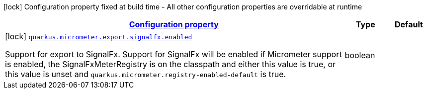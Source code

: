[.configuration-legend]
icon:lock[title=Fixed at build time] Configuration property fixed at build time - All other configuration properties are overridable at runtime
[.configuration-reference, cols="80,.^10,.^10"]
|===

h|[[quarkus-micrometer-config-group-config-signal-fx-config_configuration]]link:#quarkus-micrometer-config-group-config-signal-fx-config_configuration[Configuration property]

h|Type
h|Default

a|icon:lock[title=Fixed at build time] [[quarkus-micrometer-config-group-config-signal-fx-config_quarkus.micrometer.export.signalfx.enabled]]`link:#quarkus-micrometer-config-group-config-signal-fx-config_quarkus.micrometer.export.signalfx.enabled[quarkus.micrometer.export.signalfx.enabled]`

[.description]
--
Support for export to SignalFx. 
 Support for SignalFx will be enabled if Micrometer support is enabled, the SignalFxMeterRegistry is on the classpath and either this value is true, or this value is unset and `quarkus.micrometer.registry-enabled-default` is true.
--|boolean 
|

|===